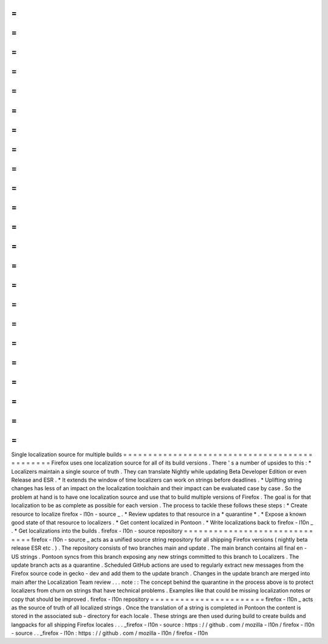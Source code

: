 =
=
=
=
=
=
=
=
=
=
=
=
=
=
=
=
=
=
=
=
=
=
=
=
=
=
=
=
=
=
=
=
=
=
=
=
=
=
=
=
=
=
=
=
=
=
Single
localization
source
for
multiple
builds
=
=
=
=
=
=
=
=
=
=
=
=
=
=
=
=
=
=
=
=
=
=
=
=
=
=
=
=
=
=
=
=
=
=
=
=
=
=
=
=
=
=
=
=
=
=
Firefox
uses
one
localization
source
for
all
of
its
build
versions
.
There
'
s
a
number
of
upsides
to
this
:
*
Localizers
maintain
a
single
source
of
truth
.
They
can
translate
Nightly
while
updating
Beta
Developer
Edition
or
even
Release
and
ESR
.
*
It
extends
the
window
of
time
localizers
can
work
on
strings
before
deadlines
.
*
Uplifting
string
changes
has
less
of
an
impact
on
the
localization
toolchain
and
their
impact
can
be
evaluated
case
by
case
.
So
the
problem
at
hand
is
to
have
one
localization
source
and
use
that
to
build
multiple
versions
of
Firefox
.
The
goal
is
for
that
localization
to
be
as
complete
as
possible
for
each
version
.
The
process
to
tackle
these
follows
these
steps
:
*
Create
resource
to
localize
firefox
-
l10n
-
source
_
.
*
Review
updates
to
that
resource
in
a
*
quarantine
*
.
*
Expose
a
known
good
state
of
that
resource
to
localizers
.
*
Get
content
localized
in
Pontoon
.
*
Write
localizations
back
to
firefox
-
l10n
_
.
*
Get
localizations
into
the
builds
.
firefox
-
l10n
-
source
repository
=
=
=
=
=
=
=
=
=
=
=
=
=
=
=
=
=
=
=
=
=
=
=
=
=
=
=
=
=
=
firefox
-
l10n
-
source
_
acts
as
a
unified
source
string
repository
for
all
shipping
Firefox
versions
(
nightly
beta
release
ESR
etc
.
)
.
The
repository
consists
of
two
branches
main
and
update
.
The
main
branch
contains
all
final
en
-
US
strings
.
Pontoon
syncs
from
this
branch
exposing
any
new
strings
committed
to
this
branch
to
Localizers
.
The
update
branch
acts
as
a
quarantine
.
Scheduled
GitHub
actions
are
used
to
regularly
extract
new
messages
from
the
Firefox
source
code
in
gecko
-
dev
and
add
them
to
the
update
branch
.
Changes
in
the
update
branch
are
merged
into
main
after
the
Localization
Team
review
.
.
.
note
:
:
The
concept
behind
the
quarantine
in
the
process
above
is
to
protect
localizers
from
churn
on
strings
that
have
technical
problems
.
Examples
like
that
could
be
missing
localization
notes
or
copy
that
should
be
improved
.
firefox
-
l10n
repository
=
=
=
=
=
=
=
=
=
=
=
=
=
=
=
=
=
=
=
=
=
=
=
firefox
-
l10n
_
acts
as
the
source
of
truth
of
all
localized
strings
.
Once
the
translation
of
a
string
is
completed
in
Pontoon
the
content
is
stored
in
the
associated
sub
-
directory
for
each
locale
.
These
strings
are
then
used
during
build
to
create
builds
and
langpacks
for
all
shipping
Firefox
locales
.
.
.
_firefox
-
l10n
-
source
:
https
:
/
/
github
.
com
/
mozilla
-
l10n
/
firefox
-
l10n
-
source
.
.
_firefox
-
l10n
:
https
:
/
/
github
.
com
/
mozilla
-
l10n
/
firefox
-
l10n
